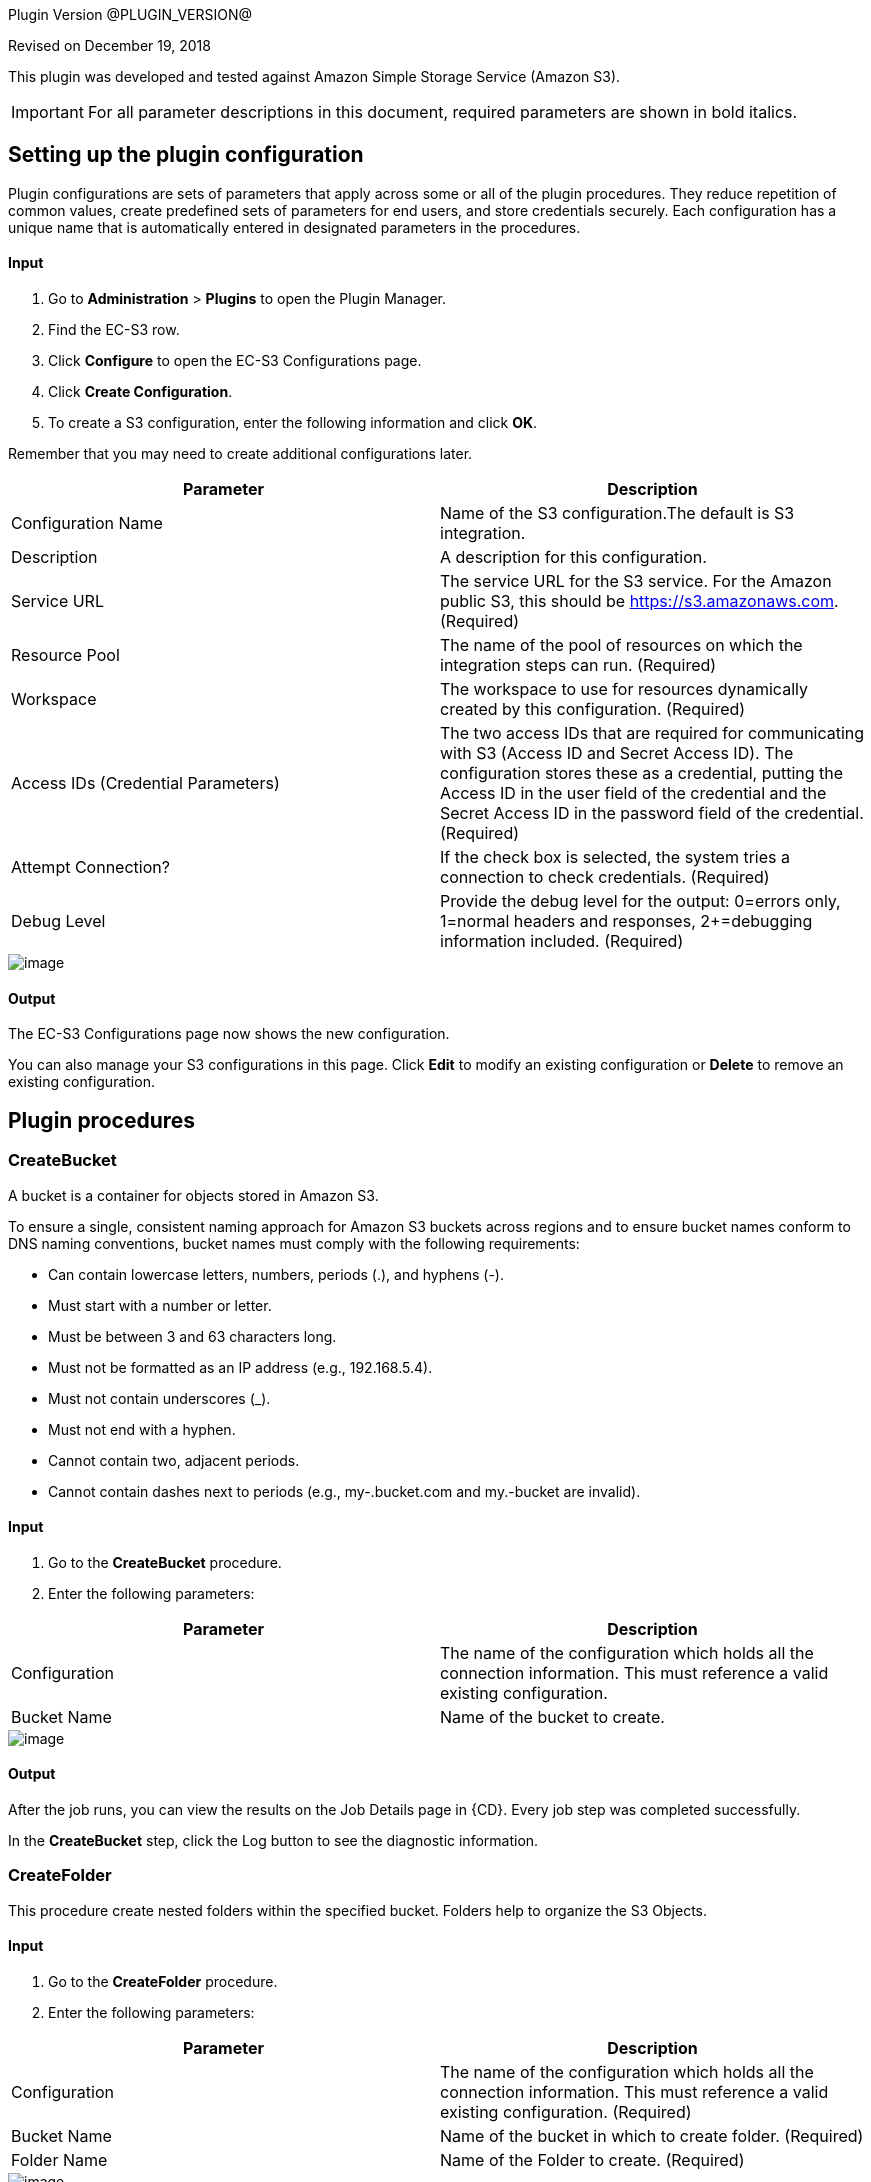 
Plugin Version @PLUGIN_VERSION@


Revised on December 19, 2018

This plugin was developed and tested against Amazon Simple Storage Service (Amazon S3).

IMPORTANT: For all parameter descriptions in this document, required parameters are shown in [.required]#bold italics#.

[[setupconfig]]
== Setting up the plugin configuration

Plugin configurations are sets of parameters that apply across some or all of the plugin procedures. They reduce repetition of common values, create predefined sets of parameters for end users, and store credentials securely. Each configuration has a unique name that is automatically entered in designated parameters in the procedures.

==== Input

. Go to *Administration* > *Plugins* to open the Plugin Manager.
. Find the EC-S3 row.
. Click *Configure* to open the EC-S3 Configurations page.
. Click *Create Configuration*.
. To create a S3 configuration, enter the following information and click *OK*.

Remember that you may need to create additional configurations later.

[cols=",",options="header",]
|===
|Parameter |Description
|Configuration Name |Name of the S3 configuration.The default is S3 integration.
|Description |A description for this configuration.
|Service URL |The service URL for the S3 service. For the Amazon public S3, this should be https://s3.amazonaws.com. (Required)
|Resource Pool |The name of the pool of resources on which the integration steps can run. (Required)
|Workspace |The workspace to use for resources dynamically created by this configuration. (Required)
|Access IDs (Credential Parameters) |The two access IDs that are required for communicating with S3 (Access ID and Secret Access ID). The configuration stores these as a credential, putting the Access ID in the user field of the credential and the Secret Access ID in the password field of the credential. (Required)
|Attempt Connection? |If the check box is selected, the system tries a connection to check credentials. (Required)
|Debug Level |Provide the debug level for the output: 0=errors only, 1=normal headers and responses, 2+=debugging information included. (Required)
|===

image::cloudbees-common::cd-plugins/ec-s3/parameters/configuration-panel.png[image]

==== Output

The EC-S3 Configurations page now shows the new configuration.

You can also manage your S3 configurations in this page. Click *Edit* to modify an existing configuration or *Delete* to remove an existing configuration.

[[procedures]]
== Plugin procedures

[[CreateBucket]]


=== CreateBucket

A bucket is a container for objects stored in Amazon S3.

To ensure a single, consistent naming approach for Amazon S3 buckets across regions and to ensure bucket names conform to DNS naming conventions, bucket names must comply with the following requirements:

* Can contain lowercase letters, numbers, periods (.), and hyphens (-).
* Must start with a number or letter.
* Must be between 3 and 63 characters long.
* Must not be formatted as an IP address (e.g., 192.168.5.4).
* Must not contain underscores (_).
* Must not end with a hyphen.
* Cannot contain two, adjacent periods.
* Cannot contain dashes next to periods (e.g., my-.bucket.com and my.-bucket are invalid).

==== Input

. Go to the *CreateBucket* procedure.
. Enter the following parameters:

[cols=",",options="header",]
|===
|Parameter |Description
|Configuration |The name of the configuration which holds all the connection information. This must reference a valid existing configuration.
|Bucket Name |Name of the bucket to create.
|===

image::cloudbees-common::cd-plugins/ec-s3/parameters/ec-s3-createbucket1.png[image]

==== Output

After the job runs, you can view the results on the Job Details page in {CD}. Every job step was completed successfully.

In the *CreateBucket* step, click the Log button to see the diagnostic information.

[[CreateFolder]]


=== CreateFolder

This procedure create nested folders within the specified bucket. Folders help to organize the S3 Objects.

==== Input

. Go to the *CreateFolder* procedure.
. Enter the following parameters:

[cols=",",options="header",]
|===
|Parameter |Description
|Configuration |The name of the configuration which holds all the connection information. This must reference a valid existing configuration. (Required)
|Bucket Name |Name of the bucket in which to create folder. (Required)
|Folder Name |Name of the Folder to create. (Required)
|===

image::cloudbees-common::cd-plugins/ec-s3/parameters/ec-s3-createfolder1.png[image]

==== Output

After the job runs, you can view the results on the Job Details page in {CD}. Every job step was completed successfully.

In the *CreateFolder* step, click the Log button to see the diagnostic information.

[[DeleteBucketContents]]


=== DeleteBucketContents

This procedure deletes the contents of the specified bucket.

====== Input

. Go to the *DeleteBucketContents* procedure.
. Enter the following parameters:

[cols=",",options="header",]
|===
|Parameter |Description
|Configuration |The name of the configuration which holds all the connection information. This must reference a valid existing configuration. (Required)
|Bucket Name |Name of the bucketof which to clear the contents. (Required)
|===

image::cloudbees-common::cd-plugins/ec-s3/parameters/ec-s3-deletebucketcontents1.png[image]

====== Output

After the job runs, you can view the results on the Job Details page in {CD}. Every job step was completed successfully.

In the *DeleteBucketContents* step, click the Log button to see the diagnostic information.

[[DeleteObject]]


=== DeleteObject

This procedure deletes the S3 object in specified bucket or folder.

====== Input

. Go to the *DeleteObject* procedure.
. Enter the following parameters:

[cols=",",options="header",]
|===
|Parameter |Description
|Configuration |The name of the configuration which holds all the connection information. This must reference a valid existing configuration. (Required)
|Bucket Name |Name of the bucketwhere the object is. (Required)
|Key |Key of the object to delete. (Required)
|===

image::cloudbees-common::cd-plugins/ec-s3/parameters/ec-s3-deleteobject1.png[image]

====== Output

After the job runs, you can view the results on the Job Details page in {CD}. Every job step was completed successfully.

In the *DeleteObject* step, click the Log button to see the diagnostic information.

[[DownloadFolder]]


=== DownloadFolder

This procedure downloads the contents of the specified folder to local filesystem.

====== Input

. Go to the *DownloadFolder* procedure.
. Enter the following parameters:

[cols=",",options="header",]
|===
|Parameter |Description
|Configuration |The name of the configuration which holds all the connection information. This must reference a valid existing configuration. (Required)
|Bucket Name |Name of the bucketwhere the folder is. (Required)
|Key Prefix - Folder |Key prefix of the folder to download.
|Download Location |Path of the download location.For example, '/path/to/downloadLocation' or 'C:\path\to\downloadLocation'. (Required)
|===

image::cloudbees-common::cd-plugins/ec-s3/parameters/ec-s3-downloadfolder1.png[image]

====== Output

After the job runs, you can view the results on the Job Details page in {CD}. Every job step was completed successfully.

In the *DownloadFolder* step, click the Log button to see the diagnostic information.

After the folder is successfully downloaded, {CD} stores the key names and download paths of the objects in the property sheet.(Default location is */myJob/S3Output*.)

image::cloudbees-common::cd-plugins/ec-s3/parameters/ec-s3-downloadfolder2.png[image]

[[DownloadObject]]


=== DownloadObject

This procedure downloads the S3 object specified by the key to the local file system.

====== Input

. Go to the *DownloadObject* procedure.
. Enter the following parameters:

[cols=",",options="header",]
|===
|Parameter |Description
|Configuration |The name of the configuration which holds all the connection information. This must reference a valid existing configuration. (Required)
|Bucket Name |Name of the bucketwhere the folder is. (Required)
|Key |Key of the object to download
|Download Location |Path of the download location.For example, '/path/to/downloadLocation' or 'C:\path\to\downloadLocation'. (Required)
|===

image::cloudbees-common::cd-plugins/ec-s3/parameters/ec-s3-downloadobject1.png[image]

====== Output

After the job runs, you can view the results on the Job Details page in {CD}. Every job step was completed successfully.

In the *DownloadObject* step, click the Log button to see the diagnostic information.

{CD} stores the key names and the download locations of the objects in property sheet.(Default location is */myJob/S3Output*.)

image::cloudbees-common::cd-plugins/ec-s3/parameters/ec-s3-downloadobject2.png[image]

[[ListBucket]]


=== ListBucket

This procedure lists all the buckets.

====== Input

. Go to the *ListBucket* procedure.
. Enter the following parameters:

[cols=",",options="header",]
|===
|Parameter |Description
|Configuration |The name of the configuration which holds all the connection information. This must reference a valid existing configuration. (Required)
|===

image::cloudbees-common::cd-plugins/ec-s3/parameters/ec-s3-listbucket1.png[image]

====== Output

After the job runs, you can view the results on the Job Details page in {CD}. Every job step was completed successfully.

In the *ListBucket* step, click the Log button to see the diagnostic information.

{CD} stores the list of buckets in the property sheet (Default location is */myJob/S3Output*) as follows:

image::cloudbees-common::cd-plugins/ec-s3/parameters/ec-s3-listbucket2.png[image]

[[ListFolder]]


=== ListFolder

This procedure lists the contents of the folders, either recursively or nonrecursively.

====== Input

. Go to the *ListFolder* procedure.
. Enter the following parameters:

[cols=",",options="header",]
|===
|Parameter |Description
|Configuration |The name of the configuration which holds all the connection information. This must reference a valid existing configuration. (Required)
|Bucket Name |Name of the bucketof which to list the folders. (Required)
|Folder Name |Name of the folder or prefix to include in the list.
|List Objects in this folder or Include all sub folders? |If selected, all objects in this folder and all subfolders will be in the list.
|===

image::cloudbees-common::cd-plugins/ec-s3/parameters/ec-s3-listfolder1.png[image]

====== Output

After the job runs, you can view the results on the Job Details page in {CD}. Every job step was completed successfully.

In the *ListFolder* step, click the Log button to see the diagnostic information.

{CD} stores the list of all the objects in the folder in the property sheet.(Default location is */myJob/S3Output*.)

image::cloudbees-common::cd-plugins/ec-s3/parameters/ec-s3-listfolder2.png[image]

[[UploadFolder]]


=== UploadFolder

This procedure uploads the specified local filesystem folder to the Amazon S3 service.

====== Input

. Go to the *UploadFolder* procedure.
. Enter the following parameters:

[cols=",",options="header",]
|===
|Parameter |Description
|Configuration |The name of the configuration which holds all the connection information. This must reference a valid existing configuration. (Required)
|Bucket Name |Name of the bucketof which to list the folders. (Required)
|Key |The key prefix of the virtual directory to which the folder is uploaded. Keep this field empty to upload files to the root of the bucket.
|Folder to Upload |Name of the folder to upload.For example, '/opt/folderToUpload' or 'C:\path\to\folderToUpload'. (Required)
|Make the object public |If selected, the uploaded object will be publicly accessible.
|===

image::cloudbees-common::cd-plugins/ec-s3/parameters/ec-s3-uploadfolder1.png[image]

====== Output

After the job runs, you can view the results on the Job Details page in {CD}. Every job step was completed successfully.

In the *UploadFolder* step, click the Log button to see the diagnostic information.

After a folder is successfully uploaded, {CD} stores the key names and AWS access URLs for the objects in this folder in the property sheet.(Default location is */myJob/S3Output*.)

image::cloudbees-common::cd-plugins/ec-s3/parameters/ec-s3-uploadfolder2.png[image]

[[UploadObject]]


=== UploadObject

This procedure uploads the specified local filesystem folder to Amazon S3 service.

====== Input

. Go to the *UploadObject* procedure.
. Enter the following parameters:

[cols=",",options="header",]
|===
|Parameter |Description
|Configuration |The name of the configuration which holds all the connection information. This must reference a valid existing configuration. (Required)
|Bucket Name |Name of the bucketto which upload the object. (Required)
|Key |Key of the object to upload. This value will be used as the key for the object that is uploaded. (Required)
|File to Upload |Path for file to upload. For example, '/path/to/fileToUpload.txt' or 'C:\mydir\fileToUpload.txt'. (Required)
|Make the object public |If checked, the uploaded object will be publicly accessible.
|===

image::cloudbees-common::cd-plugins/ec-s3/parameters/ec-s3-uploadobject1.png[image]

====== Output

After the job runs, you can view the results on the Job Details page in {CD}. Every job step was completed successfully.

In the *UploadObject* step, click the Log button to see the diagnostic information.

After an object is successfully uploaded, {CD} stores the key name and AWS link to the object in the property sheet.(Default location is */myJob/S3Output*.)

image::cloudbees-common::cd-plugins/ec-s3/parameters/ec-s3-uploadobject2.png[image]

[[WebsiteHosting]]


=== WebsiteHosting

You can use Amazon Simple Storage Service (S3) to host a website that uses client-side technologies (such as HTML, CSS, and JavaScript) and does not require server-side technologies (such as PHP and ASP.NET). This is called a static website and is used to display content that does not change frequently.

To host your static website, use this procedure to configure an Amazon S3 bucket for website hosting. It is then available at the region-specific website endpoint of the bucket:_<bucket-name>.s3-website-<AWS-region>.amazonaws.com_

====== Input

. Go to the *WebsiteHosting* procedure.
. Enter the following parameters:

[cols=",",options="header",]
|===
|Parameter |Description
|Configuration |The name of the configuration that has all the connection information. This must refer to a valid existing configuration.
|Bucket Name |Name of the bucket to create.
|Enable website hosting |After you enable your bucket for static website hosting, all your content is accessible to web browsers through the Amazon S3 endpoint for your bucket.
|Index Document |Name of the index document.
|Error Document |Name of the error document.
|===

image::cloudbees-common::cd-plugins/ec-s3/parameters/ec-s3-websitehosting1.png[image]

====== Output

After the job runs, you can view the results on the Job Details page in {CD}. Every job step was completed successfully.

In the *WebsiteHosting* step, click the Log button to see the diagnostic information.

After the bucket is successfully configured for static website hosting, {CD} stores the bucket name as a key and Amazon S3 website endpoint for your bucket as a value in the property sheet.(Default location is */myJob/S3Output*.)

image::cloudbees-common::cd-plugins/ec-s3/parameters/ec-s3-websitehosting2.png[image]

[[example]]
== Examples and use cases

=== Use case 1: static website hosting

[[UseCase1]]


One of the common use case of this plugin is to host an publicly accessible website.To achieve this, create a bucket on S3 and then upload the contents to that folder.To do this, you must:

. Create a plugin configuration.
. Create a bucket on S3.
. Upload the contents of the folder to the bucket.
. Configure bucket for website hosting.

=== Create a plugin configuration

In {CD}, go to *Administration* > *Plugins* to open the Plugin Manager. Then click *Configure* and enter the values for the parameters in the S3 Configuration page.

image::cloudbees-common::cd-plugins/ec-s3/use-cases/case-1/create-config.png[image]

After the configuration is created, you can see it in "S3 Configurations".

=== Create a bucket on s3

Go to the CreateBucket procedure, enter the values in the parameter fields:

image::cloudbees-common::cd-plugins/ec-s3/use-cases/case-1/createbucket-parameters.png[image]

This procedure calls the CreateBucket procedures to create a new bucket 'ecwebsitehosting'.

=== Upload the contents to the s3 bucket

Go to the UploadFolder procedure, enter the values in the parameter fields:

image::cloudbees-common::cd-plugins/ec-s3/use_cases/case-1/uploadfolder-parameters.png[image]

This procedure calls the UploadFolder procedures to upload the contents of the 'C:\Electric Cloud\electricCloud\Website' directory to 'ecwebsitehosting' bucket.

=== Configure bucket for website hosting

Go to the WebsiteHosting procedure, enter the values in the parameter fields:

image::cloudbees-common::cd-plugins/ec-s3/use-cases/case-1/websitehosting-parameters.png[image]

This procedure calls the WebsiteHosting procedures to configure the bucket 'ecwebsitehosting' for website hosting.

=== View the results and output

image::cloudbees-common::cd-plugins/ec-s3/use-cases/case-1/results.png[image]

The following output appears during the procedures:

=== CreateBucket

image::cloudbees-common::cd-plugins/ec-s3/use-cases/case-1/create-bucket-log.png[image]

=== UploadFolder

image::cloudbees-common::cd-plugins/ec-s3/use-cases/case-1/upload-folder-log.png[image]

=== WebsiteHosting

image::cloudbees-common::cd-plugins/ec-s3/use-cases/case-1/website-hosting-log.png[image]

[[rns]]
== Release notes

=== EC-S3 1.1.2

* The documentation has been migrated to the main documentation site.

=== EC-S3 1.1.1

* The plugin icon has been updated.

=== EC-S3 1.1.0

* AWS SDK Version has been changed to 1.11.10.

=== EC-S3 1.0.0

* Added support to create new buckets and folders in buckets.
* Added support to clean the bucket contents.
* Added support to delete specific objects in a bucket or folder.
* Added support to upload or download objects or the entire content of the bucket or folder.
* Added support to list buckets and folders.
